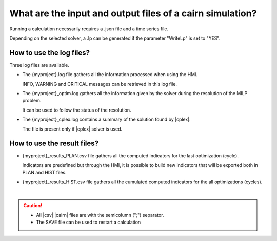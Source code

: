 .. _cairn_files:

What are the input and output files of a cairn simulation?
-----------------------------------------------------------

.. raw:: html

   <style> 
    table.table1 th {background-color: gray ; }
    table.table1 td:nth-child(1) {background-color: lightgray}
    table.table1 tr:nth-child(even) { background-color: lightgray}
   </style>

.. csv-table:: |cairn| timeseries file
	:file: What_are_the_input_and_output_files_of_a_cairn_simulation.csv
	:header-rows: 1
	:delim: ;
	:widths: 10 10 50
	:name: input_and_output_files
	:align: center
	:class: table1

Running a calculation necessarily requires a .json file and a time series file.

Depending on the selected solver, a .lp can be generated if the parameter "WriteLp" is set to "YES".

How to use the log files?
~~~~~~~~~~~~~~~~~~~~~~~~~

Three log files are available.

* The {myproject}.log file gathers all the information processed when using the HMI.

  INFO, WARNING and CRITICAL messages can be retrieved in this log file.

* The {myproject}_optim.log gathers all the information given by the solver during the resolution of the MILP problem.

  It can be used to follow the status of the resolution.

* The {myproject}_cplex.log contains a summary of the solution found by |cplex|.

  The file is present only if |cplex| solver is used.

How to use the result files?
~~~~~~~~~~~~~~~~~~~~~~~~~~~~

* {myproject}_results_PLAN.csv file gathers all the computed indicators for the last optimization (cycle).

  Indicators are predefined but through the HMI, it is possible to build new indicators that will be exported both in PLAN and HIST files.

  .. seealso:: 
	:ref:`cairn_UDI`
  
  
  .. todo:: add info

    Levelization factor, extrapolation factor

* {myproject}_results_HIST.csv file gathers all the cumulated computed indicators for the all optimizations (cycles).

  .. todo:: add info

    Levelization factor, extrapolation factor

|

.. caution:: 
	- All |csv| |cairn| files are with the semicolumn (";") separator.
	- The SAVE file can be used to restart a calculation 

.. seealso:: 
	#. :ref:`cairn_timeseriesfile`
